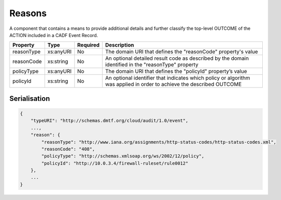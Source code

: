 ..
      Copyright 2014 IBM Corp.

      Licensed under the Apache License, Version 2.0 (the "License"); you may
      not use this file except in compliance with the License. You may obtain
      a copy of the License at

          http://www.apache.org/licenses/LICENSE-2.0

      Unless required by applicable law or agreed to in writing, software
      distributed under the License is distributed on an "AS IS" BASIS, WITHOUT
      WARRANTIES OR CONDITIONS OF ANY KIND, either express or implied. See the
      License for the specific language governing permissions and limitations
      under the License.

.. _reasons:

========
 Reasons
========

A component that contains a means to provide additional details and further
classify the top-level OUTCOME of the ACTION included in a CADF Event Record.

========== ========= ======== =====================================================================================================================
Property   Type      Required Description
========== ========= ======== =====================================================================================================================
reasonType xs:anyURI No       The domain URI that defines the "reasonCode" property's value
reasonCode xs:string No       An optional detailed result code as described by the domain identified in the "reasonType" property
policyType xs:anyURI No       The domain URI that defines the "policyId" property’s value
policyId   xs:string No       An optional identifier that indicates which policy or algorithm was applied in order to achieve the described OUTCOME
========== ========= ======== =====================================================================================================================

Serialisation
=============

.. code-block:: javascript

    {
        "typeURI": "http://schemas.dmtf.org/cloud/audit/1.0/event",
        ...,
        "reason": {
            "reasonType": "http://www.iana.org/assignments/http-status-codes/http-status-codes.xml",
            "reasonCode": "408",
            "policyType": "http://schemas.xmlsoap.org/ws/2002/12/policy",
            "policyId": "http://10.0.3.4/firewall-ruleset/rule0012"
        },
        ...
    }
